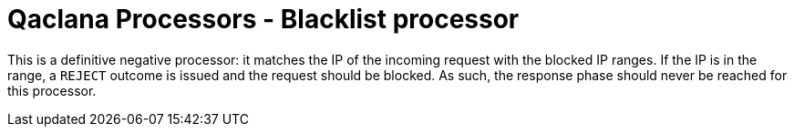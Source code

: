 = Qaclana Processors - Blacklist processor

This is a definitive negative processor: it matches the IP of the incoming request with the blocked IP ranges. If the IP
is in the range, a `REJECT` outcome is issued and the request should be blocked. As such, the response phase should
never be reached for this processor.